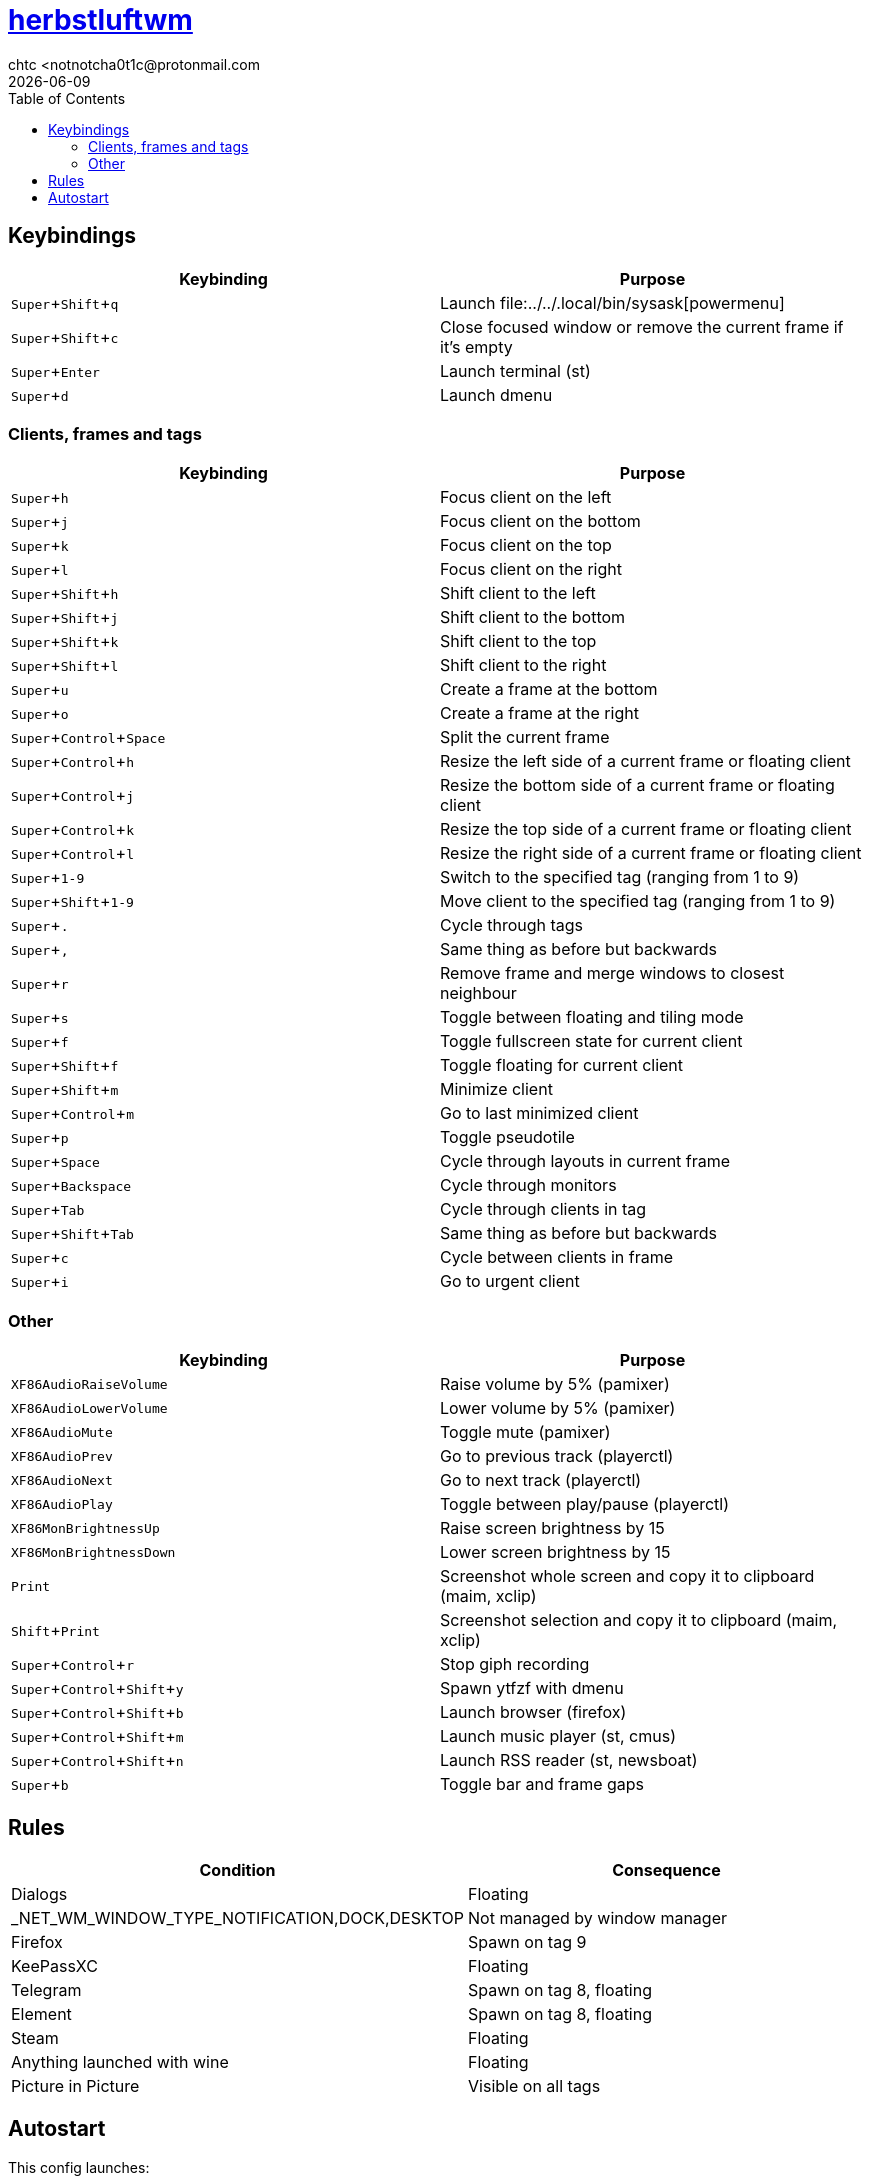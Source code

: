 = https://herbstluftwm.org[herbstluftwm]
chtc <notnotcha0t1c@protonmail.com
{docdate}
:experimental:
:toc:

== Keybindings
|===
|Keybinding|Purpose

|kbd:[Super+Shift+q]
|Launch file:../../.local/bin/sysask[powermenu]

|kbd:[Super+Shift+c]
|Close focused window or remove the current frame if it's empty

|kbd:[Super+Enter]
|Launch terminal (st)

|kbd:[Super+d]
|Launch dmenu
|===

=== Clients, frames and tags
|===
|Keybinding|Purpose

|kbd:[Super+h]
|Focus client on the left

|kbd:[Super+j]
|Focus client on the bottom

|kbd:[Super+k]
|Focus client on the top

|kbd:[Super+l]
|Focus client on the right

|kbd:[Super+Shift+h]
|Shift client to the left

|kbd:[Super+Shift+j]
|Shift client to the bottom

|kbd:[Super+Shift+k]
|Shift client to the top

|kbd:[Super+Shift+l]
|Shift client to the right

|kbd:[Super+u]
|Create a frame at the bottom

|kbd:[Super+o]
|Create a frame at the right

|kbd:[Super+Control+Space]
|Split the current frame

|kbd:[Super+Control+h]
|Resize the left side of a current frame or floating client

|kbd:[Super+Control+j]
|Resize the bottom side of a current frame or floating client

|kbd:[Super+Control+k]
|Resize the top side of a current frame or floating client

|kbd:[Super+Control+l]
|Resize the right side of a current frame or floating client

|kbd:[Super+1-9]
|Switch to the specified tag (ranging from 1 to 9)

|kbd:[Super+Shift+1-9]
|Move client to the specified tag (ranging from 1 to 9)

|kbd:[Super+.]
|Cycle through tags

|kbd:[Super+,]
|Same thing as before but backwards

|kbd:[Super+r]
|Remove frame and merge windows to closest neighbour

|kbd:[Super+s]
|Toggle between floating and tiling mode

|kbd:[Super+f]
|Toggle fullscreen state for current client

|kbd:[Super+Shift+f]
|Toggle floating for current client

|kbd:[Super+Shift+m]
|Minimize client

|kbd:[Super+Control+m]
|Go to last minimized client

|kbd:[Super+p]
|Toggle pseudotile

|kbd:[Super+Space]
|Cycle through layouts in current frame

|kbd:[Super+Backspace]
|Cycle through monitors

|kbd:[Super+Tab]
|Cycle through clients in tag

|kbd:[Super+Shift+Tab]
|Same thing as before but backwards

|kbd:[Super+c]
|Cycle between clients in frame

|kbd:[Super+i]
|Go to urgent client
|===

=== Other
|===
|Keybinding|Purpose

|kbd:[XF86AudioRaiseVolume]
|Raise volume by 5% (pamixer)

|kbd:[XF86AudioLowerVolume]
|Lower volume by 5% (pamixer)

|kbd:[XF86AudioMute]
|Toggle mute (pamixer)

|kbd:[XF86AudioPrev]
|Go to previous track (playerctl)

|kbd:[XF86AudioNext]
|Go to next track (playerctl)

|kbd:[XF86AudioPlay]
|Toggle between play/pause (playerctl)

|kbd:[XF86MonBrightnessUp]
|Raise screen brightness by 15

|kbd:[XF86MonBrightnessDown]
|Lower screen brightness by 15

|kbd:[Print]
|Screenshot whole screen and copy it to clipboard (maim, xclip)

|kbd:[Shift+Print]
|Screenshot selection and copy it to clipboard (maim, xclip)

|kbd:[Super+Control+r]
|Stop giph recording

|kbd:[Super+Control+Shift+y]
|Spawn ytfzf with dmenu

|kbd:[Super+Control+Shift+b]
|Launch browser (firefox)

|kbd:[Super+Control+Shift+m]
|Launch music player (st, cmus)

|kbd:[Super+Control+Shift+n]
|Launch RSS reader (st, newsboat)

|kbd:[Super+b]
|Toggle bar and frame gaps
|===

== Rules
|===
|Condition|Consequence

|Dialogs
|Floating

|_NET_WM_WINDOW_TYPE_NOTIFICATION,DOCK,DESKTOP
|Not managed by window manager

|Firefox
|Spawn on tag 9

|KeePassXC
|Floating

|Telegram
|Spawn on tag 8, floating

|Element
|Spawn on tag 8, floating

|Steam
|Floating

|Anything launched with wine
|Floating

|Picture in Picture
|Visible on all tags
|===

== Autostart
This config launches:

- hsetroot
- pipewire & pipewire-pulse
- picom
- file:../../.local/bin/dz_col[dz_col] script
- polybar
